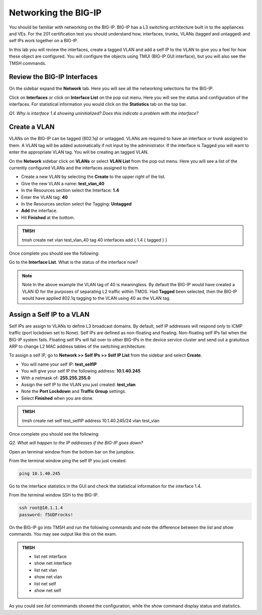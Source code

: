 Networking the BIG-IP
=====================

You should be familiar with networking on the BIG-IP.  BIG-IP has a L3 switching architecture built in to the appliances and VEs.  For the 201 certification test you should understand how, interfaces, trunks, VLANs (tagged and untagged) and self IPs work together on a BIG-IP.

In this lab you will review the interfaces, create a tagged VLAN and add a self IP to the VLAN to give you a feel for how these object are configured.  You will configure the objects using TMUI (BIG-IP GUI interface), but you will also see the TMSH commands.  

Review the BIG-IP Interfaces 
----------------------------

On the sidebar expand the **Network** tab.  Here you will see all the networking selections for the BIG-IP.

Click on **Interfaces** or click on **Interface List** on the pop out menu.  Here you will see the status and configuration of the interfaces.  For statistical information you would click on the **Statistics** tab on the top bar.  

*Q1. Why is interface 1.4 showing uninitialized?   Does this indicate a problem with the interface?*

Create a VLAN
-------------

VLANs on the BIG-IP can be tagged (802.1q) or untagged.  VLANs are required to have an interface or trunk assigned to them. A VLAN tag will be added automatically if not input by the administrator. If the interface is Tagged you will want to enter the appropriate VLAN tag.  You will be creating an tagged VLAN.

On the **Network** sidebar click on **VLANs** or select **VLAN List** from the pop out menu.  Here you will see a list of the currently configured VLANs and the interfaces assigned to them.

- Create a new VLAN by selecting the **Create** to the upper right of the list.
- Give the new VLAN a name:   **test_vlan_40**
- In the Resources section select the Interface: **1.4**
- Enter the VLAN tag: **40**
- In the Resources section select the Tagging: **Untagged**
- **Add** the interface.
- Hit **Finished** at the bottom.

.. admonition:: TMSH

   tmsh create net vlan test_vlan_40 tag 40 interfaces add { 1.4 { tagged } }

Once complete you should see the following:

.. image:: /_static/201L/vlan-list.png

Go to the **Interface List**.  What is the status of the interface now?

.. note:: Note
   In the above example the VLAN tag of 40 is meaningless. By default the BIG-IP would have created a VLAN ID for the purposes of separating L2 traffic within TMOS.  Had **Tagged** been selected, then the BIG-IP would have applied 802.1q tagging to the VLAN using 40 as the VLAN tag.

Assign a Self IP to a VLAN
--------------------------

Self IPs are assign to VLANs to define L3 broadcast domains.  By default, self IP addresses will respond only to ICMP traffic (port lockdown set to None).  Self IPs are defined as non-floating and floating.  Non-floating self IPs fail when the BIG-IP system fails. Floating self IPs will fail over to other BIG-IPs in the device service cluster and send out a gratuitous ARP to change L2 MAC address tables of the switching architecture.

To assign a self IP, go to **Network >> Self IPs >> Self IP List** from the sidebar and select **Create**.

- You will name your self IP:  **test_selfIP**
- You will give your self IP the following address: **10.1.40.245**
- With a netmask of: **255.255.255.0**
- Assign the self IP to the VLAN you just created:  **test_vlan**
- Note the **Port Lockdown** and **Traffic Group** settings.
- Select **Finished** when you are done.

.. admonition:: TMSH

   tmsh create net self test_selfIP address 10.1.40.245/24 vlan test_vlan

Once complete you should see the following:

.. image:: /_static/201L/selfip_list.png

*Q2. What will happen to the IP addresses if the BIG-IP goes down?*

Open an terminal window from the bottom bar on the jumpbox.

.. image:: /_static/201L/bottom-bar.png

From the terminal window ping the self IP you just created.

.. code:: bash

   ping 10.1.40.245

Go to the interface statistics in the GUI and check the statistical information for the interface 1.4.

From the terminal window SSH to the BIG-IP.

.. code:: bash
   
   ssh root@10.1.1.4
   password: f5UDFrocks!

On the BIG-IP go into TMSH and run the following commands and note the difference between the *list* and *show* commands.  You may see output like this on the exam.

.. admonition:: TMSH

   - list net interface
   - show net interface
   - list net vlan
   - show net vlan
   - list net self
   - show net self

As you could see *list* commmands showed the configuration, while the *show* command display status and statistics.
